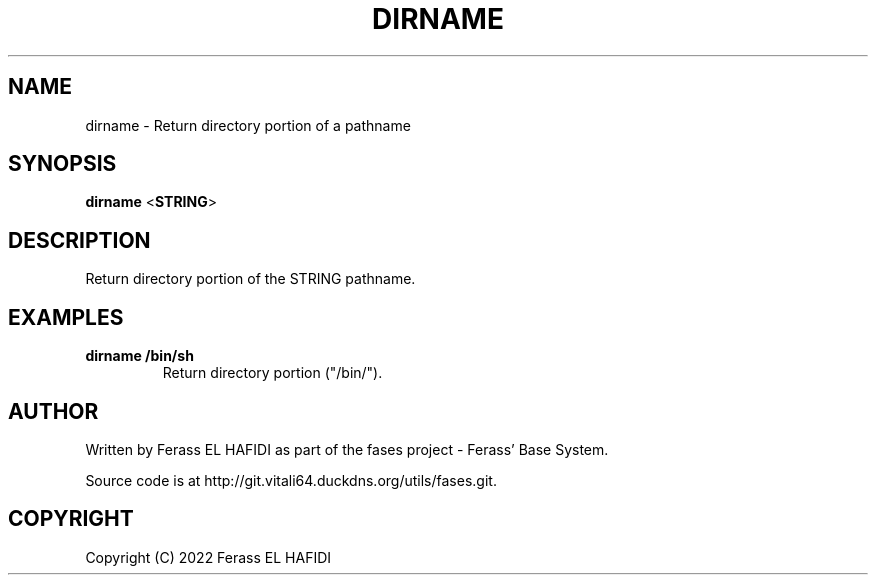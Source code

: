 .TH DIRNAME 1 2022-10-07 Ferass'\ Base\ System.
.SH NAME
dirname \- Return directory portion of a pathname
.SH SYNOPSIS
.B dirname
.RB < STRING >
.SH DESCRIPTION
Return directory portion of the STRING pathname.
.SH EXAMPLES
.TP
.B dirname /bin/sh
Return directory portion ("/bin/").
.SH AUTHOR
Written by Ferass EL HAFIDI as part of the fases 
project \- Ferass' Base System.
.P
Source code is at http://git.vitali64.duckdns.org/utils/fases.git.
.SH COPYRIGHT
.P
Copyright (C) 2022 Ferass EL HAFIDI
